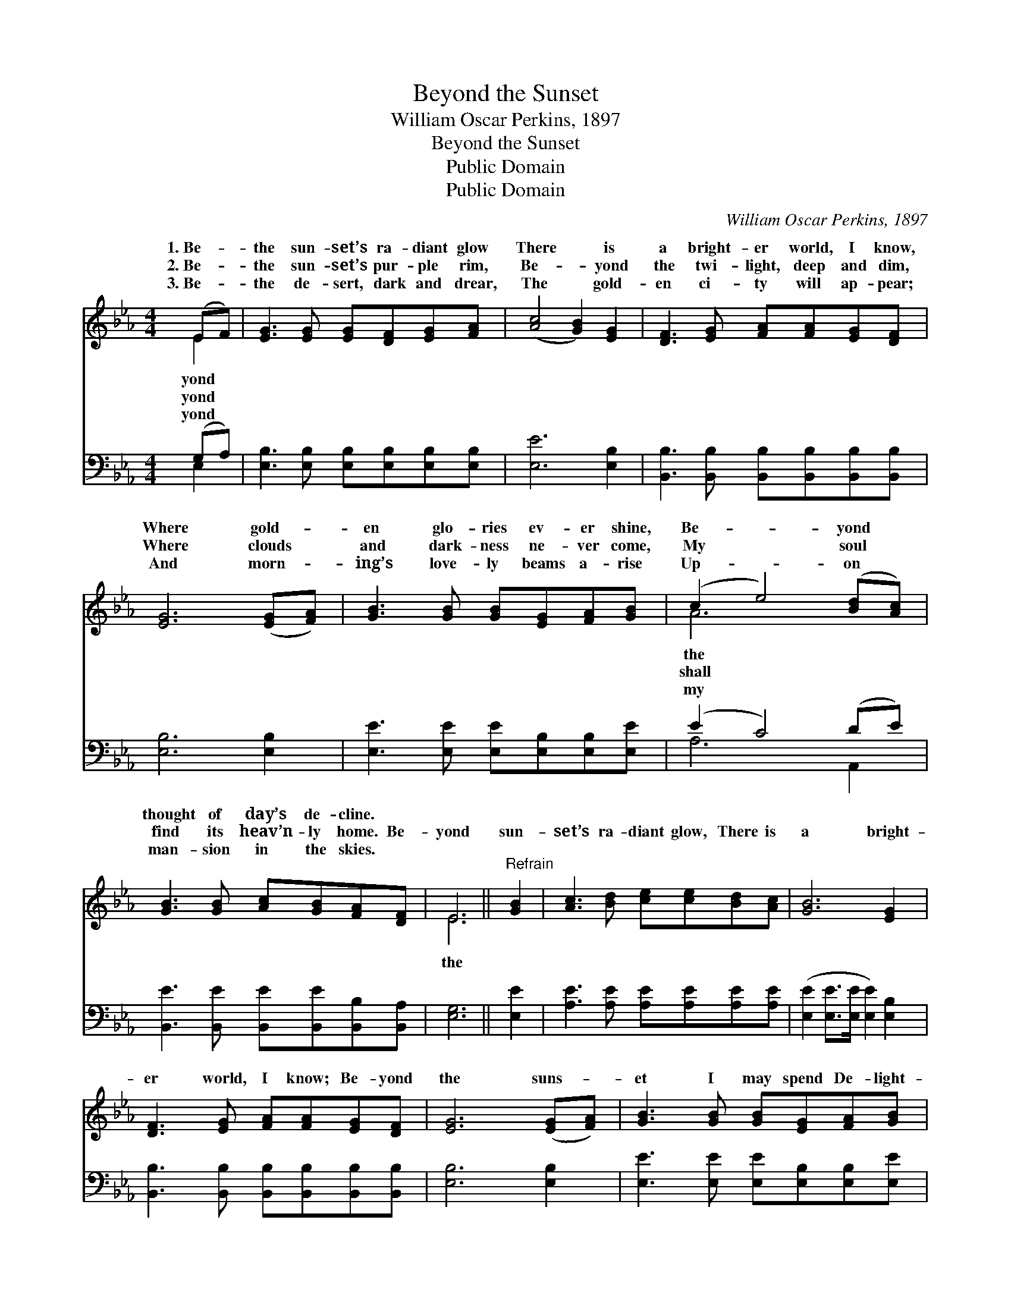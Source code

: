 X:1
T:Beyond the Sunset
T:William Oscar Perkins, 1897
T:Beyond the Sunset
T:Public Domain
T:Public Domain
C:William Oscar Perkins, 1897
Z:Public Domain
%%score ( 1 2 ) ( 3 4 )
L:1/8
M:4/4
K:Eb
V:1 treble 
V:2 treble 
V:3 bass 
V:4 bass 
V:1
 (EF) | [EG]3 [EG] [EG][DF][EG][FA] | ([Ac]4 [GB]2) [EG]2 | [DF]3 [EG] [FA][FA][EG][DF] | %4
w: 1.~Be- *|the sun- set’s ra- diant glow|There * is|a bright- er world, I know,|
w: 2.~Be- *|the sun- set’s pur- ple rim,|Be- * yond|the twi- light, deep and dim,|
w: 3.~Be- *|the de- sert, dark and drear,|The * gold-|en ci- ty will ap- pear;|
 [EG]6 ([EG][FA]) | [GB]3 [GB] [GB][EG][FA][GB] | (c2 e4) ([Bd][Ac]) | %7
w: Where gold- *|en glo- ries ev- er shine,|Be- * yond *|
w: Where clouds *|and dark- ness ne- ver come,|My * soul *|
w: And morn- *|ing’s love- ly beams a- rise|Up- * on *|
 [GB]3 [GB] [Ac][GB][FA][DF] | E6 ||"^Refrain" [GB]2 | [Ac]3 [Bd] [ce][ce][Bd][Ac] | [GB]6 [EG]2 | %12
w: thought of day’s de- cline. *|||||
w: find its heav’n- ly home. Be-|yond|sun-|set’s ra- diant glow, There is|a bright-|
w: man- sion in the skies. *|||||
 [DF]3 [EG] [FA][FA][EG][DF] | [EG]6 ([EG][FA]) | [GB]3 [GB] [GB][EG][FA][GB] | %15
w: |||
w: er world, I know; Be- yond|the suns- *|et I may spend De- light-|
w: |||
 ([Ac]2 [ce]4) ([Bd][Ac]) | [GB]3 [GB] [Ac][GB][FA][DF] | E6 |] %18
w: |||
w: ful * days *|that ne- ver end. * *||
w: |||
V:2
 E2 | x8 | x8 | x8 | x8 | x8 | A6 x2 | x8 | E6 || x2 | x8 | x8 | x8 | x8 | x8 | x8 | x8 | E6 |] %18
w: yond||||||the||||||||||||
w: yond||||||shall||the||||||||||
w: yond||||||my||||||||||||
V:3
 (G,A,) | [E,B,]3 [E,B,] [E,B,][E,B,][E,B,][E,B,] | [E,E]6 [E,B,]2 | %3
 [B,,B,]3 [B,,B,] [B,,B,][B,,B,][B,,B,][B,,B,] | [E,B,]6 [E,B,]2 | %5
 [E,E]3 [E,E] [E,E][E,B,][E,B,][E,E] | (E2 C4) (DE) | [B,,E]3 [B,,E] [B,,E][B,,E][B,,B,][B,,A,] | %8
 [E,G,]6 || [E,E]2 | [A,E]3 [A,E] [A,E][A,E][A,E][A,E] | ([E,E]2 [E,E]>[E,E] [E,E]2) [E,B,]2 | %12
 [B,,B,]3 [B,,B,] [B,,B,][B,,B,][B,,B,][B,,B,] | [E,B,]6 [E,B,]2 | %14
 [E,E]3 [E,E] [E,E][E,B,][E,B,][E,E] | [A,E]6 [A,E]2 | [B,E]3 [B,E] [B,E][B,,B,][B,,B,][B,,A,] | %17
 [E,G,]6 |] %18
V:4
 E,2 | x8 | x8 | x8 | x8 | x8 | A,6 A,,2 | x8 | x6 || x2 | x8 | x8 | x8 | x8 | x8 | x8 | x8 | x6 |] %18

